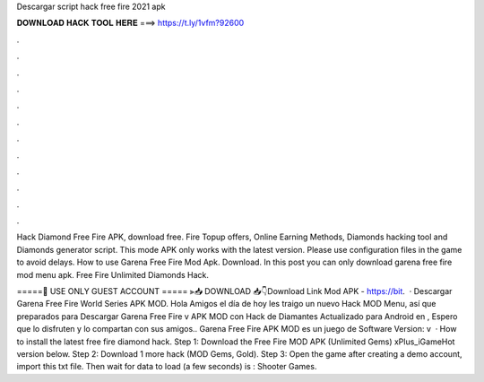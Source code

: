 Descargar script hack free fire 2021 apk



𝐃𝐎𝐖𝐍𝐋𝐎𝐀𝐃 𝐇𝐀𝐂𝐊 𝐓𝐎𝐎𝐋 𝐇𝐄𝐑𝐄 ===> https://t.ly/1vfm?92600



.



.



.



.



.



.



.



.



.



.



.



.

Hack Diamond Free Fire APK, download free. Fire Topup offers, Online Earning Methods, Diamonds hacking tool and Diamonds generator script. This mode APK only works with the latest version. Please use configuration files in the game to avoid delays. How to use Garena Free Fire Mod Apk. Download. In this post you can only download garena free fire mod menu apk. Free Fire Unlimited Diamonds Hack.

=====🙏 USE ONLY GUEST ACCOUNT ===== ⫸📥 DOWNLOAD 📥👇Download Link Mod APK - https://bit.  · Descargar Garena Free Fire World Series APK MOD. Hola Amigos el día de hoy les traigo un nuevo Hack MOD Menu, así que preparados para Descargar Garena Free Fire v APK MOD con Hack de Diamantes Actualizado para Android en , Espero que lo disfruten y lo compartan con sus amigos.. Garena Free Fire APK MOD es un juego de Software Version: v  · How to install the latest free fire diamond hack. Step 1: Download the Free Fire MOD APK (Unlimited Gems) xPlus_iGameHot version below. Step 2: Download 1 more hack  (MOD Gems, Gold). Step 3: Open the game after creating a demo account, import this txt file. Then wait for data to load (a few seconds) is : Shooter Games.
